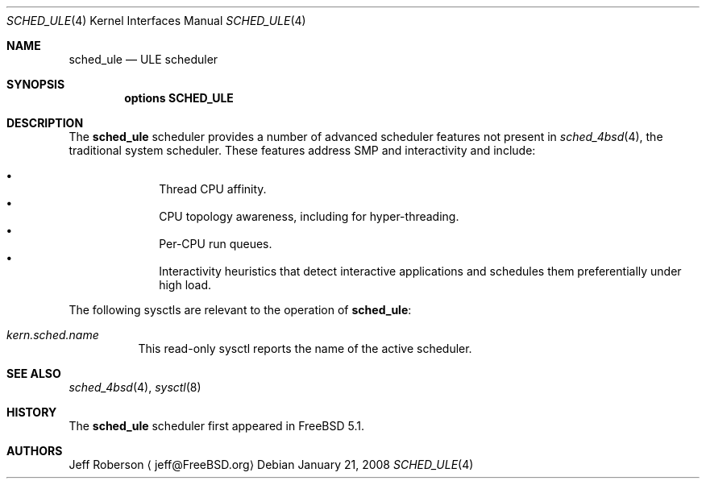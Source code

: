 .\" Copyright (c) 2005 Robert N. M. Watson
.\" All rights reserved.
.\"
.\" Redistribution and use in source and binary forms, with or without
.\" modification, are permitted provided that the following conditions
.\" are met:
.\" 1. Redistributions of source code must retain the above copyright
.\"    notice, this list of conditions and the following disclaimer.
.\" 2. Redistributions in binary form must reproduce the above copyright
.\"    notice, this list of conditions and the following disclaimer in the
.\"    documentation and/or other materials provided with the distribution.
.\"
.\" THIS SOFTWARE IS PROVIDED BY THE AUTHORS AND CONTRIBUTORS ``AS IS'' AND
.\" ANY EXPRESS OR IMPLIED WARRANTIES, INCLUDING, BUT NOT LIMITED TO, THE
.\" IMPLIED WARRANTIES OF MERCHANTABILITY AND FITNESS FOR A PARTICULAR PURPOSE
.\" ARE DISCLAIMED.  IN NO EVENT SHALL THE AUTHORS OR CONTRIBUTORS BE LIABLE
.\" FOR ANY DIRECT, INDIRECT, INCIDENTAL, SPECIAL, EXEMPLARY, OR CONSEQUENTIAL
.\" DAMAGES (INCLUDING, BUT NOT LIMITED TO, PROCUREMENT OF SUBSTITUTE GOODS
.\" OR SERVICES; LOSS OF USE, DATA, OR PROFITS; OR BUSINESS INTERRUPTION)
.\" HOWEVER CAUSED AND ON ANY THEORY OF LIABILITY, WHETHER IN CONTRACT, STRICT
.\" LIABILITY, OR TORT (INCLUDING NEGLIGENCE OR OTHERWISE) ARISING IN ANY WAY
.\" OUT OF THE USE OF THIS SOFTWARE, EVEN IF ADVISED OF THE POSSIBILITY OF
.\" SUCH DAMAGE.
.\"
.\" $FreeBSD: src/share/man/man4/sched_ule.4,v 1.9 2010/04/14 19:08:06 uqs Exp $
.\"
.Dd January 21, 2008
.Dt SCHED_ULE 4
.Os
.Sh NAME
.Nm sched_ule
.Nd ULE scheduler
.Sh SYNOPSIS
.Cd "options SCHED_ULE"
.Sh DESCRIPTION
The
.Nm
scheduler
provides a number of advanced scheduler
features not present in
.Xr sched_4bsd 4 ,
the traditional system scheduler.
These features address SMP and interactivity and include:
.Pp
.Bl -bullet -compact -offset indent
.It
Thread CPU affinity.
.It
CPU topology awareness, including for hyper-threading.
.It
Per-CPU run queues.
.It
Interactivity heuristics that detect interactive applications and schedules
them preferentially under high load.
.El
.Pp
The following sysctls are relevant to the operation of
.Nm :
.Bl -tag -width indent
.It Va kern.sched.name
This read-only sysctl reports the name of the active scheduler.
.El
.Sh SEE ALSO
.Xr sched_4bsd 4 ,
.Xr sysctl 8
.Sh HISTORY
The
.Nm
scheduler first appeared in
.Fx 5.1 .
.Sh AUTHORS
.An Jeff Roberson
.Aq jeff@FreeBSD.org
